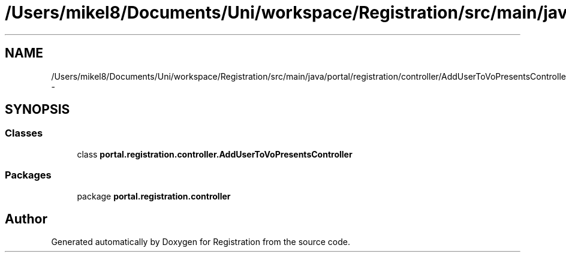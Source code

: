 .TH "/Users/mikel8/Documents/Uni/workspace/Registration/src/main/java/portal/registration/controller/AddUserToVoPresentsController.java" 3 "Wed Jul 13 2011" "Version 4" "Registration" \" -*- nroff -*-
.ad l
.nh
.SH NAME
/Users/mikel8/Documents/Uni/workspace/Registration/src/main/java/portal/registration/controller/AddUserToVoPresentsController.java \- 
.SH SYNOPSIS
.br
.PP
.SS "Classes"

.in +1c
.ti -1c
.RI "class \fBportal.registration.controller.AddUserToVoPresentsController\fP"
.br
.in -1c
.SS "Packages"

.in +1c
.ti -1c
.RI "package \fBportal.registration.controller\fP"
.br
.in -1c
.SH "Author"
.PP 
Generated automatically by Doxygen for Registration from the source code.
